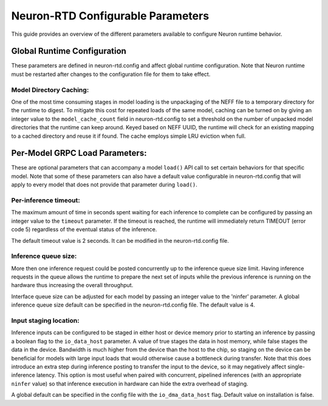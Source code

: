 .. _rtd-config-param:

Neuron-RTD Configurable Parameters
==================================

This guide provides an overview of the different parameters available to
configure Neuron runtime behavior.

Global Runtime Configuration
----------------------------

These parameters are defined in neuron-rtd.config and affect global
runtime configuration. Note that Neuron runtime must be restarted after
changes to the configuration file for them to take effect.

Model Directory Caching:
~~~~~~~~~~~~~~~~~~~~~~~~

One of the most time consuming stages in model loading is the
unpackaging of the NEFF file to a temporary directory for the runtime to
digest. To mitigate this cost for repeated loads of the same model,
caching can be turned on by giving an integer value to the
``model_cache_count`` field in neuron-rtd.config to set a threshold on
the number of unpacked model directories that the runtime can keep
around. Keyed based on NEFF UUID, the runtime will check for an existing
mapping to a cached directory and reuse it if found. The cache employs
simple LRU eviction when full.

Per-Model GRPC Load Parameters:
-------------------------------

These are optional parameters that can accompany a model ``load()`` API
call to set certain behaviors for that specific model. Note that some of
these parameters can also have a default value configurable in
neuron-rtd.config that will apply to every model that does not provide
that parameter during ``load()``.

Per-inference timeout:
~~~~~~~~~~~~~~~~~~~~~~

The maximum amount of time in seconds spent waiting for each inference
to complete can be configured by passing an integer value to the
``timeout`` parameter. If the timeout is reached, the runtime will
immediately return TIMEOUT (error code 5) regardless of the eventual
status of the inference.

The default timeout value is 2 seconds. It can be modified in the
neuron-rtd.config file.

Inference queue size:
~~~~~~~~~~~~~~~~~~~~~

More then one inference request could be posted concurrently up to the
inference queue size limit. Having inference requests in the queue
allows the runtime to prepare the next set of inputs while the previous
inference is running on the hardware thus increasing the overall
throughput.

Interface queue size can be adjusted for each model by passing an
integer value to the 'ninfer' parameter. A global inference queue size
default can be specified in the neuron-rtd.config file. The default
value is 4.

Input staging location:
~~~~~~~~~~~~~~~~~~~~~~~

Inference inputs can be configured to be staged in either host or device
memory prior to starting an inference by passing a boolean flag to the
``io_data_host`` parameter. A value of true stages the data in host
memory, while false stages the data in the device. Bandwidth is much
higher from the device than the host to the chip, so staging on the
device can be beneficial for models with large input loads that would
otherwise cause a bottleneck during transfer. Note that this does
introduce an extra step during inference posting to transfer the input
to the device, so it may negatively affect single-inference latency.
This option is most useful when paired with concurrent, pipelined
inferences (with an appropriate ``ninfer`` value) so that inference
execution in hardware can hide the extra overhead of staging.

A global default can be specified in the config file with the
``io_dma_data_host`` flag. Default value on installation is false.

